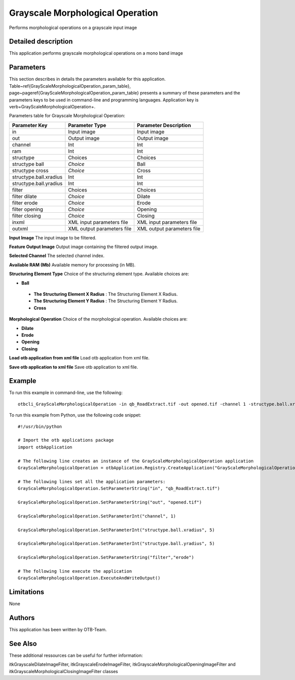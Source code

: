Grayscale Morphological Operation
^^^^^^^^^^^^^^^^^^^^^^^^^^^^^^^^^

Performs morphological operations on a grayscale input image

Detailed description
--------------------

This application performs grayscale morphological operations on a mono band image

Parameters
----------

This section describes in details the parameters available for this application. Table~\ref{GrayScaleMorphologicalOperation_param_table}, page~\pageref{GrayScaleMorphologicalOperation_param_table} presents a summary of these parameters and the parameters keys to be used in command-line and programming languages. Application key is \verb+GrayScaleMorphologicalOperation+.

Parameters table for Grayscale Morphological Operation:

+----------------------+--------------------------+----------------------------------+
|Parameter Key         |Parameter Type            |Parameter Description             |
+======================+==========================+==================================+
|in                    |Input image               |Input image                       |
+----------------------+--------------------------+----------------------------------+
|out                   |Output image              |Output image                      |
+----------------------+--------------------------+----------------------------------+
|channel               |Int                       |Int                               |
+----------------------+--------------------------+----------------------------------+
|ram                   |Int                       |Int                               |
+----------------------+--------------------------+----------------------------------+
|structype             |Choices                   |Choices                           |
+----------------------+--------------------------+----------------------------------+
|structype ball        | *Choice*                 |Ball                              |
+----------------------+--------------------------+----------------------------------+
|structype cross       | *Choice*                 |Cross                             |
+----------------------+--------------------------+----------------------------------+
|structype.ball.xradius|Int                       |Int                               |
+----------------------+--------------------------+----------------------------------+
|structype.ball.yradius|Int                       |Int                               |
+----------------------+--------------------------+----------------------------------+
|filter                |Choices                   |Choices                           |
+----------------------+--------------------------+----------------------------------+
|filter dilate         | *Choice*                 |Dilate                            |
+----------------------+--------------------------+----------------------------------+
|filter erode          | *Choice*                 |Erode                             |
+----------------------+--------------------------+----------------------------------+
|filter opening        | *Choice*                 |Opening                           |
+----------------------+--------------------------+----------------------------------+
|filter closing        | *Choice*                 |Closing                           |
+----------------------+--------------------------+----------------------------------+
|inxml                 |XML input parameters file |XML input parameters file         |
+----------------------+--------------------------+----------------------------------+
|outxml                |XML output parameters file|XML output parameters file        |
+----------------------+--------------------------+----------------------------------+

**Input Image**
The input image to be filtered.

**Feature Output Image**
Output image containing the filtered output image.

**Selected Channel**
The selected channel index.

**Available RAM (Mb)**
Available memory for processing (in MB).

**Structuring Element Type**
Choice of the structuring element type. Available choices are: 

- **Ball**


 - **The Structuring Element X Radius** : The Structuring Element X Radius.

 - **The Structuring Element Y Radius** : The Structuring Element Y Radius.


 - **Cross**



**Morphological Operation**
Choice of the morphological operation. Available choices are: 

- **Dilate**


- **Erode**


- **Opening**


- **Closing**



**Load otb application from xml file**
Load otb application from xml file.

**Save otb application to xml file**
Save otb application to xml file.

Example
-------

To run this example in command-line, use the following: 
::

	otbcli_GrayScaleMorphologicalOperation -in qb_RoadExtract.tif -out opened.tif -channel 1 -structype.ball.xradius 5 -structype.ball.yradius 5 -filter erode

To run this example from Python, use the following code snippet: 

::

	#!/usr/bin/python

	# Import the otb applications package
	import otbApplication

	# The following line creates an instance of the GrayScaleMorphologicalOperation application 
	GrayScaleMorphologicalOperation = otbApplication.Registry.CreateApplication("GrayScaleMorphologicalOperation")

	# The following lines set all the application parameters:
	GrayScaleMorphologicalOperation.SetParameterString("in", "qb_RoadExtract.tif")

	GrayScaleMorphologicalOperation.SetParameterString("out", "opened.tif")

	GrayScaleMorphologicalOperation.SetParameterInt("channel", 1)

	GrayScaleMorphologicalOperation.SetParameterInt("structype.ball.xradius", 5)

	GrayScaleMorphologicalOperation.SetParameterInt("structype.ball.yradius", 5)

	GrayScaleMorphologicalOperation.SetParameterString("filter","erode")

	# The following line execute the application
	GrayScaleMorphologicalOperation.ExecuteAndWriteOutput()

Limitations
-----------

None

Authors
-------

This application has been written by OTB-Team.

See Also
--------

These additional ressources can be useful for further information: 

itkGrayscaleDilateImageFilter, itkGrayscaleErodeImageFilter, itkGrayscaleMorphologicalOpeningImageFilter and itkGrayscaleMorphologicalClosingImageFilter classes

